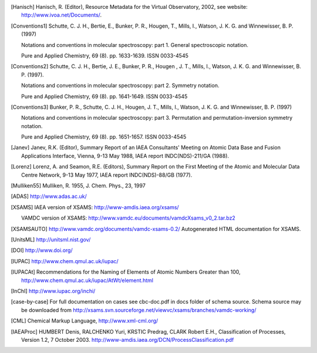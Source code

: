 
.. [Brown et al.](1975){Brown}, {Hougen}, {Huber}, {Johns}, {Kopp}, 
	{Lefebvre-Brion}, {Merer}, {Ramsay}, {Rostas}, \& {Zare}}]{brown75}
	{Brown}, J.~M., {Hougen}, J.~T., {Huber}, K.-P., {et~al.} 1975, Journal of
	Molecular Spectroscopy, 55, 500

..	[gordy]:: Gordy(1984)
	Gordy, W., Cook, R.~L., 1984,	Microwave molecular spectra
	(A. Wiley-Interscience publication)

..	[Hanisch] Hanisch, R. (Editor), Resource Metadata for
	the Virtual Observatory, 2002, see website: http://www.ivoa.net/Documents/.

	
..	[Conventions1] Schutte, C. J. H., Bertie, E., Bunker, P. R., Hougen, T.,
	Mills, I., Watson, J. K. G. and Winnewisser, B. P. (1997)
	
	Notations and conventions in molecular spectroscopy: 
	part 1. General spectroscopic notation.
	
	Pure and Applied Chemistry, 69 (8). pp. 1633-1639. ISSN 0033-4545
	
..	[Conventions2] Schutte, C. J. H., Bertie, J. E., Bunker, P. R., Hougen , J. T.,
	Mills, I., Watson, J. K. G. and Winnewisser, B. P. (1997).
	
	Notations and conventions in molecular spectroscopy:
	part 2. Symmetry notation.
	
	Pure and Applied Chemistry, 69 (8). pp. 1641-1649. ISSN 0033-4545
	
..	[Conventions3] Bunker, P. R., Schutte, C. J. H., Hougen, J. T.,
	Mills, I., Watson, J. K. G. and Winnewisser, B. P. (1997) 
	
	Notations and conventions in molecular spectroscopy: 
	part 3. Permutation and permutation-inversion symmetry notation. 
	
	Pure and Applied Chemistry, 69 (8). pp. 1651-1657. ISSN 0033-4545

..	[Janev] Janev, R.K. (Editor), Summary Report of an
	IAEA Consultants' Meeting on Atomic Data Base and Fusion Applications
	Interface, Vienna, 9-13 May 1988, IAEA report INDC(NDS)-211/GA (1988).

..	[Lorenz] Lorenz, A. and Seamon, R.E.
	(Editors), Summary Report on the First Meeting of the Atomic and Molecular
	Data Centre Network, 9-13 May 1977, IAEA report INDC(NDS)-88/GB (1977).


..	[Mulliken55] Mulliken, R. 1955, J. Chem. Phys., 23, 1997

..	[ADAS] http://www.adas.ac.uk/

..	[XSAMS] IAEA version of XSAMS: http://www-amdis.iaea.org/xsams/ 
			
	VAMDC version of XSAMS: http://www.vamdc.eu/documents/vamdcXsams_v0_2.tar.bz2

..	[XSAMSAUTO] http://www.vamdc.org/documents/vamdc-xsams-0.2/ Autogenerated HTML documentation for XSAMS. 

..	[UnitsML] http://unitsml.nist.gov/

..	[DOI] http://www.doi.org/

..	[IUPAC] http://www.chem.qmul.ac.uk/iupac/

..  [IUPACAt] Recommendations for the Naming of Elements of Atomic Numbers Greater than 100,
                http://www.chem.qmul.ac.uk/iupac/AtWt/element.html

..	[InChI] http://www.iupac.org/inchi/

..	[case-by-case] For full documentation on cases see cbc-doc.pdf in docs folder of schema source.
	Schema source may be downloaded from http://xsams.svn.sourceforge.net/viewvc/xsams/branches/vamdc-working/

..	[CML] Chemical Markup Language, http://www.xml-cml.org/

..	[IAEAProc] HUMBERT Denis, RALCHENKO Yuri, KRSTIC Predrag, CLARK Robert E.H.,
	Classification of Processes, Version 1.2, 7 October 2003.
	http://www-amdis.iaea.org/DCN/ProcessClassification.pdf
	